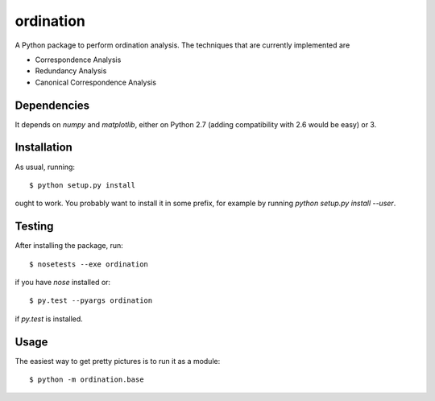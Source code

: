 ==========
ordination
==========

.. image:: https://travis-ci.org/Jorge-C/ordination.png?branch=master
    :target: https://travis-ci.org/Jorge-C/ordination

A Python package to perform ordination analysis. The techniques that
are currently implemented are

* Correspondence Analysis
* Redundancy Analysis
* Canonical Correspondence Analysis

Dependencies
============

It depends on `numpy` and `matplotlib`, either on Python 2.7 (adding
compatibility with 2.6 would be easy) or 3.

Installation
============

As usual, running::

  $ python setup.py install

ought to work. You probably want to install it in some prefix, for
example by running `python setup.py install --user`.

Testing
=======

After installing the package, run::

  $ nosetests --exe ordination

if you have `nose` installed or::

  $ py.test --pyargs ordination

if `py.test` is installed.

Usage
=====

The easiest way to get pretty pictures is to run it as a module::

  $ python -m ordination.base
